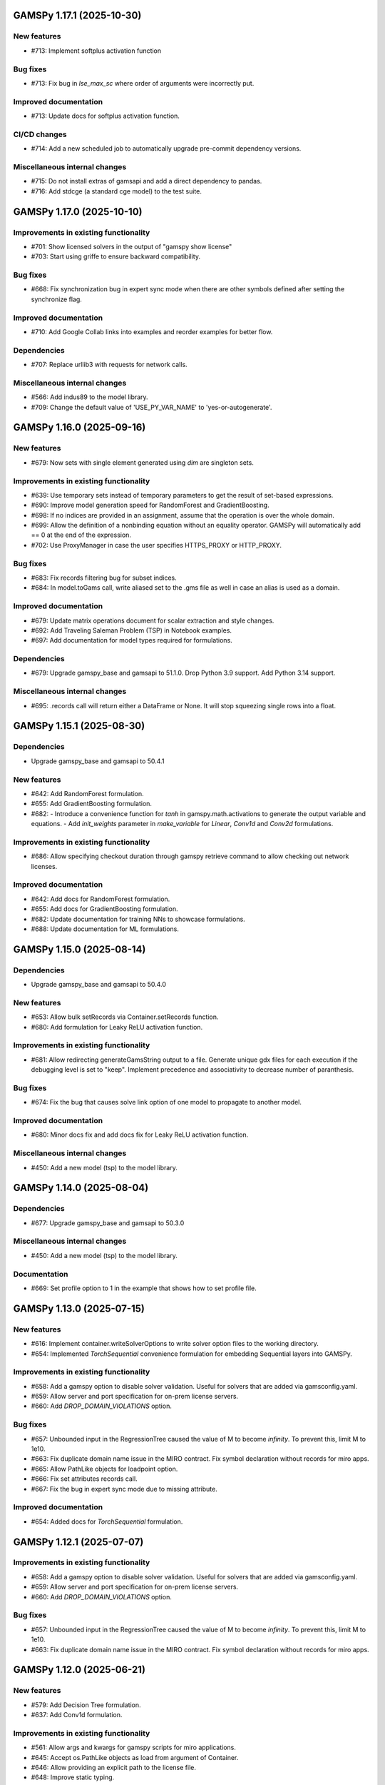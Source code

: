 GAMSPy 1.17.1 (2025-10-30)
==========================

New features
------------
- #713: Implement softplus activation function

Bug fixes
---------
- #713: Fix bug in `lse_max_sc` where order of arguments were incorrectly put.

Improved documentation
----------------------
- #713: Update docs for softplus activation function.

CI/CD changes
-------------
- #714: Add a new scheduled job to automatically upgrade pre-commit dependency versions.

Miscellaneous internal changes
------------------------------
- #715: Do not install extras of gamsapi and add a direct dependency to pandas.
- #716: Add stdcge (a standard cge model) to the test suite.
GAMSPy 1.17.0 (2025-10-10)
==========================

Improvements in existing functionality
--------------------------------------
- #701: Show licensed solvers in the output of "gamspy show license"
- #703: Start using griffe to ensure backward compatibility.

Bug fixes
---------
- #668: Fix synchronization bug in expert sync mode when there are other symbols defined after setting the synchronize flag.

Improved documentation
----------------------
- #710: Add Google Collab links into examples and reorder examples for better flow.

Dependencies
------------
- #707: Replace urllib3 with requests for network calls.

Miscellaneous internal changes
------------------------------
- #566: Add indus89 to the model library.
- #709: Change the default value of 'USE_PY_VAR_NAME' to 'yes-or-autogenerate'.

GAMSPy 1.16.0 (2025-09-16)
==========================

New features
------------
- #679: Now sets with single element generated using `dim` are singleton sets.

Improvements in existing functionality
--------------------------------------
- #639: Use temporary sets instead of temporary parameters to get the result of set-based expressions.
- #690: Improve model generation speed for RandomForest and GradientBoosting.
- #698: If no indices are provided in an assignment, assume that the operation is over the whole domain.
- #699: Allow the definition of a nonbinding equation without an equality operator. GAMSPy will automatically add == 0 at the end of the expression.
- #702: Use ProxyManager in case the user specifies HTTPS_PROXY or HTTP_PROXY.

Bug fixes
---------
- #683: Fix records filtering bug for subset indices.
- #684: In model.toGams call, write aliased set to the .gms file as well in case an alias is used as a domain.

Improved documentation
----------------------
- #679: Update matrix operations document for scalar extraction and style changes.
- #692: Add Traveling Saleman Problem (TSP) in Notebook examples.
- #697: Add documentation for model types required for formulations.

Dependencies
------------
- #679: Upgrade gamspy_base and gamsapi to 51.1.0. Drop Python 3.9 support. Add Python 3.14 support.

Miscellaneous internal changes
------------------------------
- #695: .records call will return either a DataFrame or None. It will stop squeezing single rows into a float.

GAMSPy 1.15.1 (2025-08-30)
==========================

Dependencies
------------
- Upgrade gamspy_base and gamsapi to 50.4.1

New features
------------
- #642: Add RandomForest formulation.
- #655: Add GradientBoosting formulation.
- #682: - Introduce a convenience function for `tanh` in gamspy.math.activations to generate the output variable and equations.
  - Add `init_weights` parameter in `make_variable` for `Linear`, `Conv1d` and `Conv2d` formulations.

Improvements in existing functionality
--------------------------------------
- #686: Allow specifying checkout duration through gamspy retrieve command to allow checking out network licenses.

Improved documentation
----------------------
- #642: Add docs for RandomForest formulation.
- #655: Add docs for GradientBoosting formulation.
- #682: Update documentation for training NNs to showcase formulations.
- #688: Update documentation for ML formulations.

GAMSPy 1.15.0 (2025-08-14)
==========================

Dependencies
------------
- Upgrade gamspy_base and gamsapi to 50.4.0

New features
------------
- #653: Allow bulk setRecords via Container.setRecords function.
- #680: Add formulation for Leaky ReLU activation function.

Improvements in existing functionality
--------------------------------------
- #681: Allow redirecting generateGamsString output to a file.
  Generate unique gdx files for each execution if the debugging level is set to "keep".
  Implement precedence and associativity to decrease number of paranthesis.

Bug fixes
---------
- #674: Fix the bug that causes solve link option of one model to propagate to another model.

Improved documentation
----------------------
- #680: Minor docs fix and add docs fix for Leaky ReLU activation function.

Miscellaneous internal changes
------------------------------
- #450: Add a new model (tsp) to the model library.

GAMSPy 1.14.0 (2025-08-04)
==========================

Dependencies
------------
- #677: Upgrade gamspy_base and gamsapi to 50.3.0

Miscellaneous internal changes
------------------------------
- #450: Add a new model (tsp) to the model library.

Documentation
-------------
- #669: Set profile option to 1 in the example that shows how to set profile file.


GAMSPy 1.13.0 (2025-07-15)
==========================

New features
------------
- #616: Implement container.writeSolverOptions to write solver option files to the working directory.
- #654: Implemented `TorchSequential` convenience formulation for embedding Sequential layers into GAMSPy.

Improvements in existing functionality
--------------------------------------
- #658: Add a gamspy option to disable solver validation. Useful for solvers that are added via gamsconfig.yaml.
- #659: Allow server and port specification for on-prem license servers.
- #660: Add `DROP_DOMAIN_VIOLATIONS` option.

Bug fixes
---------
- #657: Unbounded input in the RegressionTree caused the value of M to become `infinity`. To prevent this, limit M to 1e10.
- #663: Fix duplicate domain name issue in the MIRO contract.
  Fix symbol declaration without records for miro apps.
- #665: Allow PathLike objects for loadpoint option.
- #666: Fix set attributes records call.
- #667: Fix the bug in expert sync mode due to missing attribute.

Improved documentation
----------------------
- #654: Added docs for `TorchSequential` formulation.

GAMSPy 1.12.1 (2025-07-07)
==========================

Improvements in existing functionality
--------------------------------------
- #658: Add a gamspy option to disable solver validation. Useful for solvers that are added via gamsconfig.yaml.
- #659: Allow server and port specification for on-prem license servers.
- #660: Add `DROP_DOMAIN_VIOLATIONS` option.

Bug fixes
---------
- #657: Unbounded input in the RegressionTree caused the value of M to become `infinity`. To prevent this, limit M to 1e10.
- #663: Fix duplicate domain name issue in the MIRO contract.
  Fix symbol declaration without records for miro apps.

GAMSPy 1.12.0 (2025-06-21)
==========================

New features
------------
- #579: Add Decision Tree formulation.
- #637: Add Conv1d formulation.

Improvements in existing functionality
--------------------------------------
- #561: Allow args and kwargs for gamspy scripts for miro applications.
- #645: Accept os.PathLike objects as load from argument of Container.
- #646: Allow providing an explicit path to the license file.
- #648: Improve static typing.

Improved documentation
----------------------
- #579: Add classic machine learning formulations to the documentation.
- #637: Add docs for Conv1d formulation.

GAMSPy 1.11.1 (2025-06-03)
==========================

Improvements in existing functionality
--------------------------------------
- #611: Allow users to create GAMSPy options from a dictionary of GAMS options.
- #640: Add "append_to_log_file" option to allow appending to the log file.

Bug fixes
---------
- #641: Fix the overload of the unary magic function.
- #643: Escape underscores in latex representation to support symbol names with underscores.

GAMSPy 1.11.0 (2025-05-16)
==========================

New features
------------
- #607: Allow evaluation of expression on the fly without requiring an explicit assignment statement to a parameter.

Bug fixes
---------
- #608: Fix literal bug in latex representation of implicit symbols.
- #633: Incrementally build model declaration to avoid input line length limitation (80000 characters).
- #638: Fix the bug that occurs when "gamspy probe -h" runs.

Improved documentation
----------------------
- #614: Add developer guide to the documentation.

CI/CD changes
-------------
- #631: Add tests for Linux arm64. Add a new marker called "requires_license" to separate tests that require a license to run.

GAMSPy 1.10.0 (2025-04-30)
==========================

New features
------------
- #599: Allow renaming on ``container.loadRecordsFromGdx`` function call.
- #601: Allow users to disable all validation via ``gp.set_options({"VALIDATION": 0})``.

Improvements in existing functionality
--------------------------------------
- #594: Add GAMSPyJacobian file format for the convert function.
- #612: Raise a validation error in case an automatically named symbol is used in an equation of an EMP model. Use base64 auto-generated names instead of plain uuid.uuid4 names.
- #613: Improve the error message of undefined scalar equations.
- #615: Remove duplicate conopt entries in gamspy list solvers cli command and add utils.getInstallableSolvers function.
- #617: Cast the type of objective value, num equations, num variables, and solver time in the summary dataframe.
- #623: Improve the error message in case the user does not have an internet connection or the PyPI server are down.
- #624: Allow .records call on implicit variables and equations.

Bug fixes
---------
- #625: Overload __eq__ and __ne__ magic functions of the Number class to ensure the order is correct in expressions.
- #626: Fix the bug in the filtering of a single record in non-level attributes of a variable (lo, up, marginal, scale).
- #629: Allow record filtering over eq.range, eq.slacklo, eq.slackup, eq.slack, and eq.infeas attributes.

Improved documentation
----------------------
- #602: Use towncrier to automate changelog creation and avoid marge conflicts in the changelog file.

GAMSPy 1.9.0
============

General
-------
- Validate solver options for most of the solvers. It can be disable through VALIDATE_SOLVER_OPTIONS option.
- get the value of objective estimation and the number of nodes used after frozen solves
- Add description argument for model objects.
- Make GAMSPy symbols non-iterable.
- Inherit output argument from the container in solve function if the output argument is not specified.
- Start the renaming process (deprecation) of model_instance_options to freeze_options. GAMSPy 1.9.0 will throw a warning. GAMSPy 1.10.0 will throw an exception, and GAMSPy 1.11.0 will remove model_instance_options altogether.
- Fix sense=feasibility bug of frozen models. 
- Rename ModelInstanceOptions to FreezeOptions and add a warning for the usage of ModelInstanceOptions.
- Add model.convert function to allow converting a GAMSPy model instance to different file formats.
- Fix sense=feasibility bug of frozen models.
- Fix static code analysis errors.
- Do not validate equation definitions in case the container was restarted from a save file (.g00 file).
- Propagate the output option of the container to `model.freeze`.
- Raise warning in case the frozen solve is interrupted.
- Improve the performance of symbol declarations without any records and declaration of 0 dimensional symbols with records.

Documentation
-------------
- Add additional instructions to deploy a GAMSPy/GAMS MIRO model.
- Fix name mismatch between the argument name and the docstring of loadRecordsFromGdx function.

Testing
-------
- Run all pre-commit hooks instead of running selectively.

GAMSPy 1.8.0
============

General
-------
- Improve the performance of frozen solves.
- Add support for new equation, variable matching syntax for MCP models.
- Ignore empty and newlines in the existing solvers file.
- Use finalizers instead of __del__.
- Cache solver capabilities, default solvers and installed solvers to speed up solver validation.
- Fix the bug in the case of multiple frozen models in one container.
- Perform pip audit check in the pipeline instead of pre-commit.
- Upgrade gamspy_base and gamsapi dependencies.

Documentation
-------------
- Add `Examples` section under `Machine Learning` documentation.
- Add a Thermal Reformer example demonstrating neural network surrogate modeling.

Testing
-------
- Fix the issue of mac jobs deleting each others environments.

GAMSPy 1.7.0
============

General
-------
- Allow container serialization/deserialization.
- Support an alternative syntax for operations. For example, x.sum() is equivalent to Sum(x.domain, x[x.domain]).
- Fix a bug when starting from a GAMS restart file.
- Allow propagating bounds of the output in `Conv2D` class.
- Introduce `name_prefix` option to NN formulations for ease of debugging.

Documentation
-------------
- Add a section in FAQ about the compatibiltiy issues of the Python interpreter from the Microsoft Store.
- Fix minor issue in embedding Neural Network documentation.

Testing
-------
- Enforce the order of tests. Run unit tests first, and model library tests last.
- Use spawn method for multiprocessing to avoid possible deadlocks with fork method.

GAMSPy 1.6.0
============

General
-------
- Upgrade pre-commit dependencies.
- Enhance bound propagation for `AvgPool2d` class.
- Allow adding debug options to Options objects.
- Allow starting from a GAMS restart file.
- Allow registering metadata to symbols via `symbol._metadata` attribute.
- Fix solver option format of HIGHS, SHOT, SOPLEX and SCIP.
- Allow dumping gams state on `.toGams` call.
- Allow indexing into symbols with integers.
- Add `bypass_solver`, `cutoff`, and `default_point` options.
- Replace conda, pip and virtualenv with uv in ci pipelines.
- Add --use-uv option to allow solver downloads with uv.
- Provide ssl context explicitly for NEOS backend.
- Add configurable options via set_options and get_option.
- Fix bug in an edge case of the vector-matrix multiplication.

Testing
-------
- Add an lp and a qcp benchmark for performance comparison.

Documentation
-------------
- Add CNNs to embedding Neural Network documentation.

GAMSPy 1.5.1
============

General
-------
- Fix the bugs in dynamic set assignments.
- Rewrite parts of GAMS Control API.
- Fix debugging level bug of NEOS backend.
- Fix license issue of big models that are solved with frozen solve.
- Allow loadRecordsFromGdx to domain forward.
- Enhance bound propagation for `MaxPool2d` and `MinPool2d` classes.

Testing
-------
- Add bound propagation tests for `MaxPool2d` and `MinPool2d` classes.

Documentation
-------------
- Update embedding Neural Network documentation.

GAMSPy 1.5.0
============

General
-------
- Fix implicit parameter validation bug.
- Migrate GAMSPy CLI to Typer.
- Threads can now create a container since we register the signal only to the main thread.
- Fix solver options bug in frozen solve.
- Synchronize after read.
- Upgrade gamspy_base and gamsapi dependencies.
- Add `--checkout-duration` and `--renew` options to `gamspy install license`.

Testing
-------
- Lower the number of dices in the interrupt test and put a time limit to the solve.
- Add tests for piecewise linear functions.

Documentation
-------------
- Install dependencies in the first cell of the example transportation notebook.
- Add Formulations page to list piecewise linear functions and nn formulations.

GAMSPy 1.4.0
============

General
-------
- Resolve static code analysis issues to improve code quality.
- Return the value as a float if the given domain sets are all literals.
- Add an automation script to update pyproject.toml, switcher, version test, and the release notes.
- Allow propagating bounds of the output in the Linear class.
- Allow GAMS to find the available port and connect to it.
- Upgrade gamspy_base and gamsapi dependencies.

Testing
-------
- Set COVERAGE_CORE to sysmon to make use of the new sys.monitoring package in Python.

Documentation
-------------
- Add an example demonstrating how to solve the Minimum Cost Multi-Commodity Flow Problem using Column Generation in GAMSPy.
- Remove non-negative variable type from the docs.
- Add plausible.js for analytics.
- Minor update in embedding nn documentation.
- Add descriptions and example code to formulations documentation.


GAMSPy 1.3.1
============

General
-------
- Fix the bug in equality type traversal. Use post-traversal instead of in-order traversal.

GAMSPy 1.3.0
============

General
-------
- Change the way to show limited variables in latex file.
- Overload __rpower__ for operables.
- Support __neg__ overload for Card and Ord operations.
- Fix the bug in new lag/lead syntax.
- Add a verification step for working directory path length.
- Add `map_value` function to the math library.
- Allow conditioning on conditions.
- Upgrade gamspy_base and gamsapi dependencies. 

Documentation
-------------
- Add a section for limited variables. 
- Add an example that shows how to read from another Container.

GAMSPy 1.2.0
============

General
-------
- Fix non-zero return code issue in case there is an error in the script. In case the return code is non-zero, GAMSPy will not launch GAMS MIRO.
- Fix the behaviour of CTRL+C. 
- Allow alternative `set +/- n` syntax for lead and lag operations. 
- Upgrade gamspy_base and gamsapi dependencies.
- Expose the filename and the line number of the solve to the listing file.
- Improve the performance of `load_from` argument of Container.

Testing
-------
- Add a new performance test which compares the performance of GAMS Transfer read and GAMSPy read.

Documentation
-------------
- Add a favicon.

GAMSPy 1.1.0
============

General
-------
- Allow printing the records of variable/equation attributes with a print(variable.attribute[domain].records) syntax.
- Allow printing the records of a subset of a parameter with print(parameter['literal'].records) syntax.
- Allow printing the records of a subset of a set with print(set['literal'].records) syntax.
- Update variable/equation attribute domains on addGamsCode call.
- Show log file instead of listing file on solve statements with NEOS backend.
- Add Linear layer formulation
- Fix minor bug of domain conflict in batched matrix multiplication
- Improve the error messages of the thrown exceptions in case the user provide a model option at Container creation time.
- Do not allow models with the same name to override each other.

Testing
-------
- Fix race conditions in the pipeline.
- Remove redundant setRecords in gapmin.py example.
- Add sq.py model to the test model suite.
- Update hansmge model.
- Fix lower bound in reshop model.
- Add tests for the Linear layer
- Add a script to measure the overhead of GAMSPy and Python in general for each model in the model library.

Documentation
-------------
- Add documentation for the Linear layer

GAMSPy 1.0.4
============

General
-------
- Do not create a GDX file when it's not necessary. 
- Do not carry solver options from the previous solve to the new solve.
- Fix toGams bug of MathOp symbols.
- Use symbol< syntax of GAMS to handle domain forwarding.
- Add "same" and "valid" options for Conv2d padding.
- Update dependencies. gamspy_base -> 48.1.1 and gamsapi -> 48.1.0.
- Make minimum supported Python version 3.9 and add support for Python 3.13.

Documentation
-------------
- Fix documented type of model.solve_status.
- Add num_equations attribute to the model page of user guide.
- Add synchronization docs to reference api.

Testing
-------
- Add one to one comparison tests with reference files in toGams tests.
- Add tests for "same" and "valid" padding options of Conv2d.

GAMSPy 1.0.3
============

General
-------
- Fix solver installation bug in case of a solver installation before the license installation.
- Fix the validation bug on multiple operations in a row.
- Fix set attribute comparison bug.

Testing
-------
- Remove leftover files after running all tests.

GAMSPy 1.0.2
============

General
-------
- Validate whether the solver is installed only for local backend.
- Change the default value of sense to Sense.FEASIBILITY.
- Support output in Container constructor.
- Fix debugging_level bug.
- Add additional checks for the validity of the license.
- Allow generateGamsString function only if the debugging level is set to "keep".
- Fix socket communication issue on license error.
- Distinguish GamspyException from FatalError. The user might catch GamspyException and continue but FatalError should never be caught.
- Fix singleton assignment bug.
- Allow an alternative syntax for variable/equation attributes (e.g. b[t].stage = 30).
- Add support for MaxPool2d/MinPool2d/AvgPool2d.
- Add support for flatten_dims for flattening n domains into 1 domain.
- Show class members groupwise in the table of contents (first methods, then properties). 
- Use the new license server endpoint to verify the license type.
- Don't do extra unnecessary GAMSPy to GAMS synch after addGamsCode.
- Fix incorrect domain information of symbols created by addGamsCode 
- Fix network license issue on NEOS Server.
- Replace non-utf8 bytes of stdout.

Testing
-------
- Remove license uninstall test to avoid crashing parallel tests on the same machine.
- Add tests for the generated solve strings for different type of problems.
- Add a test for Container output argument.
- Add tests for debugging_level.
- Add tests to verify the validity of the license.
- Add memory check script for the performance CI step.
- Add tests for the alternative syntax for variable/equation attributes.
- Add tests for pooling layers and flatten_dims

Documentation
-------------
- Fix broken links in the documentation.
- Add a ci step to check doc links.
- Improve the wording of debugging document.
- Add pooling and flatten_dims docs.

GAMSPy 1.0.1
============

General
-------
- Fix frozen solve with non-scalar symbols.
- Fix the definition update problem while redefining an equation with definition argument.
- Introduce default directories to keep license information on upgrade.
- Add --existing-solvers and --install-all-solvers options for gamspy install solver.
- Add --uninstall-all-solvers option for gamspy uninstall solver.
- Show license path on gamspy show license command.
- Simplify the implementation of the copy container operation.
- Add Conv2d formulation for convenience
- Map GAMSPy problem types to NEOS problem types before sending the job.
- Upgrade gamspy_base and gamsapi versions to 47.6.0. 

Testing
-------
- Add test for the frozen solve with non-scalar symbols.
- Add a test to verify the behaviour of equation redefinition with definition argument.
- Test the usage of a license that is in one of the default paths.
- Fix the issue related to reading equation records from a gdx file.
- Add tests to verify the records after reading them from a gdx file.
- Add tests for installing/uninstalling solvers.
- Add tests to verify correctness of Conv2d formulation
- Add a test to verify GAMSPy -> NEOS mapping.
- Add an execution error test.

Documentation
-------------
- Update the documentation of install/uninstall command line arguments.
- Add a section for NN formulations

GAMSPy 1.0.0
============

General
-------
- Fix starting from a loadpoint for GAMS Engine backend.
- Fix solver options issue for GAMS Engine backend.
- Fix solver options issue for NEOS backend.
- Support external equation for GAMS Engine backend.
- Change the behaviour of expert synch mode.
- Update quick start guide with latex to pdf output.
- Fix quote issue in paths.
- Activation functions now return added equations as well.
- skip_intrinsic option added for log_softmax.
- Allow installing/uninstalling multiple solvers at once.
- Make miro_protect an option.
- Show a better help message on gamspy -h command.
- Fix missing links in api reference.
- Set default problem type as MIP instead of LP.
- Allow UniverseAlias in assignments.
- Add performance ci step to check model generation time difference.
- Update gamspy_base and gamsapi to 47.5.0.

Documentation
-------------
- Add a warning about the manipulation of records via .records. 
- Fix model attribute return type.

Testing
-------
- Add sat problem to the example models.

GAMSPy 0.14.7
=============

General
-------
- Include variable infeasibilities in model.computeInfeasibilities().
- Remove cone equation type.
- Fix empty space issue in paths.

Documentation
-------------
- Add gamspy probe and gamspy retrieve to the cli reference page.
- Fix typo in miro docs.

GAMSPy 0.14.6
=============

General
-------
- Fix GAMS Engine get_logs return values according to the status code.
- Allow explicit port definition via environment variable to communicate with GAMS. 
- Replace GamsWorkspace with GAMSPy workspace implementation.
- Remove unnecessary validation for system_directory.
- Better formatting for gamspy list solvers and gamspy list solvers -a.
- Change the structure installing licenses on offline machines.
- Fix UniverseAlias bug.
- Check standard locations for GAMS MIRO.
- Simplify toLatex output.
- Make name optional for addX syntax of adding symbols.
- Add __mod__ overload for all operables.
- Fix domain forwarding issue when trying to forward records to the same set.
- Do not convert eps to zero by default.
- Add Sand and Sor operations.
- Ensure that external equations contain == operation.

Testing
-------
- Use the Container that is created in the setup phase instead of creating a new one.
- Remove unnecessary init files in tests.
- Add a test for invalid port.
- Explicitly close the Container for jobs executed by ProcessPoolExecutor.
- Add a test for long running jobs with network license.
- Add tests for gamspy probe and gamspy retrieve license.
- Add test to use UniverseAlias object as domain.
- Add tests to verify that symbol creation with no name is possible.

Documentation
-------------
- Add what is gamspy page to docs.
- Update indexing docs.
- Add a link to model library on the landing page.
- Encourage the use of the Discourse platform instead of sending direct emails to gamspy@gams.com. 
- Add instructions on how to install a license on an offline machine.
- Update what is gamspy page model example.
- Change the order of symbol declaration and data specification in the quick start guide.
- Add equation listing, variable listing, and interoperabiltiy sections to quick start guide.
- Add gamspy.exceptions to the api reference.
- Change the order of indexing, lag-lead operations, ord-card operations and number.
- Add gamspy.NeosClient to the api reference.
- Add model attributes to docstring.

GAMSPy 0.14.5
=============

General
-------
- Retry login with exponential backoff in GAMS Engine backend.
- Allow to set all model attributes that can be set before solve in GAMS.
- Fix equation listing, variable listing parsing when listing file is specified.

Testing
-------
- Use contextmanager to create atomic conda environments.
- Add tests for model attribute options.

Documentation
-------------
- Fix links in the api reference.
- Add an example that shows how to embed NN to an optimization problem.

GAMSPy 0.14.4
=============

General
-------
- Add container.in_miro flag to selectively load data.
- Parse error message after verifying the return code for engine backend.
- Fix the behaviour of Model if it's declared twice with objective function.
- Update the error message of license error.
- Fix output stream validation.
- Fix exception on solve in case listing file is specified.
- Add external equations support.
- Do not raise exception in case GAMS Engine returns 308 on get_logs call.

Testing
-------
- Add test for container.in_miro flag.
- Add tests to simulate Jupyter Notebook behaviour.
- Remove system_directory for tests.
- Add a test which specifies the listing file and fails because the license does not allow to run the model.
- Add tests for external equations support.
- Add traffic model to the model library.

Documentation
-------------
- Document in_miro flag.
- Add docstring for setBaseEqual.
- Add section "External Equations" under Advanced documentation.
- Add section "Extrinsic Functions" under Advanced documentation.

GAMSPy 0.14.3
=============

General
-------
- Add getEquationListing function to be able to inspect generated equations.
- Add infeasibility threshold filter for equation listings.
- Add getVariableListing function to be able to inspect generated variables.

Testing
-------
- Add tests for getEquationListing function.
- Add tests for getVariableListing function.
- Test infeasibility threshold.

Documentation
-------------
- Add docs for getEquationListing.
- Add docs for getVariableListing.

GAMSPy 0.14.2
=============

General
-------
- Add generate_name_dict option.
- Disable solution report by default.
- Fix the order of equations in toGams utility.
- Allow options in toGams.
- Add loadpoint option to start from a solution.
- Upgrade gamspy_base and gamsapi to 47.4.0.

GAMSPy 0.14.1
=============

General
-------
- Add SOS1 ReLU implementation.
- Add __repr__ to all GAMSPy language constructs for better debugging.
- Give a warning in case the domain is not initialized by the time there is an attribute assigment.
- Allow indexing on alias symbols.
- Add reference_file option.
- Add selective loading for solve statements.
- Change default port to communicate with license server to 443.
- Fix installing licenses from a path.

Documentation
-------------
- Add API docs for SOS1 ReLU implementation.
- Explain the working directory - debugging level relationship.

Testing
-------
- Add tests for SOS1 ReLU implementation.
- Shorten attribute assignments in model library (variable.l[...] = ... -> variable.l = ...).
- Add tests for indexing on alias symbols.
- Test selective loading for solve statements.
- Add new install license tests.
- Add a new model (coex) to the model library.


GAMSPy 0.14.0
=============

General
-------
- Introduce matrix multiplication operator `@`.
- Add most common activation functions for machine learning.
- Improve domain checking.
- Write division with frac in toLatex function.
- Allow specifying port for the communication with GAMS license server with --port argument of GAMSPy CLI.

Documentation
-------------
- Add GAMSPy and Machine Learning section.
- Add ML examples.
- Give more information about the restrictions of frozen solve.

Testing
-------
- Add tests for different cases of matrix multiplication.
- Add tests for activation functions.
- Add tests for domain checking.
- Shorten refrigerator example model by folding repetitive code into loops.


GAMSPy 0.13.7
=============

General
-------
- Support .where syntax for Card and Ord.
- Return condition on where operations on the right instead of expression.
- Support custom streams for output redirection.
- Catch set is already under control errors early.

Documentation
-------------
- Fix docstring of the Card operation.
- Add warning about non-professional licenses in addGamsCode docstring.
- Add an example to show how to redirect output to a custom stream.

Testing
-------
- Add tests for .where syntax for Card and Ord.
- Add tests to catch set is already under control errors.
- Add a test which redirects output to a custom stream.

GAMSPy 0.13.6
=============

General
-------
- Make all file read and writes with utf-8 encoding.
- Fix model instance record columns.
- Allow all iterables for equations argument of model.
- Fix the bug in socket connection messages.

Testing
-------
- Add a test to verify the columns of symbols in model instance solves.
- Test set difference for model equations argument.

GAMSPy 0.13.5
=============

General
-------
- Make trace file name dynamic to avoid race condition on parallel runs.
- Fix log options for GAMS Engine backend.
- Initial support for GAMSPy to Latex.
- Generate solver options file under container working directory instead of current directory.
- Fix implicit set issues for toGams function.

Documentation
-------------
- Add links to the api reference for symbols and functions mentioned in the documentation.
- Minor documentation corrections.

Testing
-------
- Logout from GAMS Engine only on Python 3.12 to avoid unauthorized calls on parallel jobs.
- Add tests to verify the behaviour of different logoption values.
- Add tests for GAMSPy to Latex.

GAMSPy 0.13.4
=============

General
-------
- Fix hanging issue on Windows for GAMS Engine backend.
- Refactor toGams converter.
- Fix solver options file path bug.

Testing
-------
- Add more tests for GAMS MIRO.

GAMSPy 0.13.3
=============

General
-------
- Change default solvers to 'CONOPT', 'CONVERT', 'CPLEX', 'GUSS', 'IPOPT', 'IPOPTH', 'KESTREL', 'NLPEC', 'PATH', and 'SHOT'
- Fix the version of gamspy_base when "gamspy update" command is being executed.
- Fix the order issue for Alias in toGams function.
- Add exponential backoff for GAMS Engine logout api.
- Add symbol validation for Ord operation.

Testing
-------
- Update model library tests according to the new default solvers.
- Add a test to verify that modifiable symbols cannot be in conditions for model instance runs.
- Add new tests for symbol validation.

GAMSPy 0.13.2
=============

General
-------
- Set the records of objective value in model instance solves. 
- Allow using an environment variable to set the GAMS system directory (given environment variable will override the system directory even if the user provides a system directory argument to Container).
- Use gdxSymbols commandline option instead of manually marking symbols dirty.
- Add memory_tick_interval, monitor_process_tree_memory, and profile_file options.
- Change the way to generate GAMS model from a GAMSPy model.
- Remove import_symbols argument for addGamsCode since it is not needed anymore.

Documentation
-------------
- Redirect model library page to gamspy-examples Github repo.
- Update toGams docs.
- Update doctest of addGamsCode.

Testing
-------
- Add model instance tests that check the objective value.
- Update system directory test to adjust to the environment variable support.
- Add tests for profiling options.

GAMSPy 0.13.1
=============

General
-------
- Support output redirection for NEOS backend.
- Support GAMSPy to GAMS automatic conversion.
- Add support for old way of installing a license. 

Documentation
-------------
- Update model documentation to show how to redirect NEOS output to a file.
- Add examples to all public functions in API Reference.

Testing
-------
- Add a new model (knapsack) to the model library.

GAMSPy 0.13.0
=============

General
-------
- Communicate with GAMS executable via socket instead of spawning a new job everytime.

Documentation
-------------
- Adjust debugging page according to the new .gms generation rules.
- Update installation page to adjust to the new licensing scheme.

Testing
-------
- Add new tests to verify correct license installation and listing solvers.

GAMSPy 0.12.7
=============

General
-------
- Fix equation/variable listing bug.
- Exclude autogen statements in generateGamsString raw.
- Upgrade gamspy_base and gamsapi versions to 47.1.0.
- Fix parameter equality bug in equations.
- Set upper bound of numpy version below 2 until gamsapi supports it.

Documentation
-------------
- Fix the alignment of code section in debugging page.

Testing
-------
- Add test to verify the correctness of parameter equality in equations.

GAMSPy 0.12.6
=============

General
-------
- Do not open gdx file in case there is nothing to load.
- Fix solver capability check bug.
- Enable explicit expert synchronization for symbols.
- Fix dist function in math package.
Testing
- Adapt generateGamsString tests to new the gdx load logic. 
- Add test for the solver capability bug.
- Test explicit expert synchronization for symbols.

GAMSPy 0.12.5
=============

General
-------
- Do not pick the default solver if the given solver is not compatible with the problem type.
- Add extrinsic function support.
- Expose addGamsCode to user.
- Refactor the underlying implementation of options.
- Show better error messages.
- Fix number of arguments that log_gamma takes.
- Rename getStatement to getDeclaration.

Testing
-------
- Add tests for extrinsic functions.
- Test whether the given solver is capable of solving the problem type.
- Add an addGamsCode test for each problem type. 
- Test Jupyter Notebooks in docs automatically.
- update log option tests.

Documentation
-------------
- Remove unnecessary GTP functions from documentation
- Add a doctest for addGamsCode.
- Update the documentation on generating log files.

GAMSPy 0.12.4
=============

General
-------
- Add checks on model name.
- Adjust when to throw an exception and when to throw a warning for different SolveStatus values.
- Make autogenerated model attribute symbol names independent of the model name.
- Do not allow expressions and symbols to be used as truth values.
- Add deprecation message for getStatement and expose getDeclaration and getDefinition.
- Override __repr__ and __str__ of Container.
- Synchronize gamspy_base and gamsapi versions.

Testing
-------
- Test invalid model names.
- Add tests for expressions and symbols that are used as truth values.
- Add tests for __repr__ and __str__ of Container.

GAMSPy 0.12.3
=============

General
-------
- Set log and listing file option relative to os.cwd instead of workspace.working_directory.
- Simplify expression generation and fix incorrect expression data. 
- Add logoption=4.
- Add show_raw option to the generateGamsString function.

Testing
-------
- Test relative path for listing file and log file creation options.
- Update log option tests.
- Add new tests for generateGamString.

Documentation
-------------
- Remove the remnants of .definition and .assignment syntax from documentation.
- Fix the example in gamspy for gams users.
- Add notes about the equivalent operation in GAMS to .where syntax in GAMSPy.
- Update the documentation for debugging with generateGamsString.

GAMSPy 0.12.2
=============

General
-------
- Add infeasibility_tolerance as a model attribute.
- Make urllib3 a true dependency instead of an optional one.
- Do not suppress compiler listing by default.
- Improve the performance of model attribute loading.
- Load miro input symbols once.
- Fix license path for model instance.

Documentation
-------------
- Add documentation about solver specific infeasibility options.

GAMSPy 0.12.1
=============

General
-------
- Fix dataframe column names of GAMS MIRO input tables.
- Catch solve status errors and throw necessary exceptions.
- __pow__ returns sqrt instead of rPower if the exponent is 0.5.
- Deprecate delayed_execution mode.
- Replace pylint, flake8 and black with ruff.
- Implement /api/auth -> post, /api/auth/login -> post and /api/auth/logout -> post for GAMS Engine.
- Allow dumping log file to arbitrary path.
- Allow dumping listing file to arbitrary path.
- Allow dumping gdx file to arbitrary path.
- Disallow equation definitions without any equality sign.
- Add calculate_infeasibilities function for variables, equations and models.
- Add 'gamspy show license', and 'gamspy show base' commands.
- Replace __del__ with atexit.register function.

Testing
-------
- Replace cta PandasExcelReader and PandasExcelWriter with new ExcelReader and ExcelWriter from GAMS Connect correspondingly. 
- Add a new model (Nurses) to the model library and the Notebook examples.
- Add an AC optimal power flow (ACOPF) model to the model library.
- Add a test to verify the generated string for power where the exponent is 0.5.
- Add tests for /api/auth.
- Add a test for creating log file with arbitrary name.
- Add a test for creating lst file with arbitrary name.
- Add a test for creating gdx file with arbitrary name.
- Add tests for infeasibility calculations.

Documentation
-------------
- Remove FAQ about Google Colab (it is resolved) and add FAQ about Windows Defender.
- Remove documentation for delayed execution mode.
- Add an example for providing solver options.
- Document CLI for gamspy show commands.

GAMSPy 0.12.0
=============

General
-------
- Implement GAMS MIRO integration.
- Update minimum gamsapi and gamspy_base version to 46.1.0.

Testing
-------
- Add tests for GAMS MIRO.

Documentation
-------------
- Add documentation of GAMS MIRO integration.
  
GAMSPy 0.11.10
==============

General
-------
- Adapt debugging level to GAMS 46 debugging levels.
- Adapt getInstalledSolvers to renaming of SCENSOLVER

Testing
-------
- Add test for GAMS Engine extra model files with incorrect relative path.
- Update the results of model instance tests (CONOPT3 -> CONOPT4).

GAMSPy 0.11.9
=============

General
-------
- Fix relative path issue of GAMS Engine backend.
- Use $loadDC instead of $load to better catch domain violations.
- Bypass constructor while creating a Container copy.
- Do not execute_unload in case there is no dirty symbols to unload.
- Update the behavior of `gamspy install/uninstall license`.
- Implement GAMS Engine Client and consolidate NeosClient and EngineClient into one argument in solve.
- Fix finding variables to mark in power and sameAs operations.

Testing
-------
- Add test for GAMS Engine extra model files with incorrect relative path.
- Add tests for new GAMS Engine Client.
- Add a test to catch domain violation.
- Remove declaration of objective variables and functions and add the equations into Python variables.
- Add a new test to verify the license installation/uninstallation behavior.
- Add a test to find variables in power operation.

Documentation
-------------
- Add a note in model documentation to warn about relative path requirement of GAMS Engine.
- Add documentation for solving models asynchronously with GAMS Engine.
- Modify model library table generation script to add more information and better table styling.

GAMSPy 0.11.8
=============

General
-------
- Allow assigning VariableType enum or EquationType enum as an attribute after object creation for Equation and Variable.
- Fix running twice on symbol declaration with records
- Return better error messages for incorrectly provided solver, options, and output arguments.
- Fix missing uels_on_axes argument in setRecords.
- Start using pylint to improve code quality.

Testing
-------
- Add tests for assigning type to Variable and Equation after creation.
- Add models information at the top of each model's docstring.
- Add tests for setRecords with uels on axes.

Documentation
-------------
- Add docs for translating GAMS Macros to GAMSPy.

GAMSPy 0.11.7
=============

General
-------
- Implement GAMS MIRO integration.
- Allow variable/equation attribute assignment without any index.
- Run GAMS on symbol declaration and setRecords.
- Add debugging_level argument to Container.
- Performance improvements (~25-30%).

Testing
-------
- Add tests for GAMS MIRO.
- Test scalar variable/equation assignment without any index.
- Test uel order.

Documentation
-------------
- Add documentation of GAMS MIRO integration.
- Document assigning to scalar variable/equation.
- Update documentation of frozen solve (model instance in GAMS). 
- Add documentation for debugging levels.

GAMSPy 0.11.6
=============

General
-------
- Support slices for indexing.
- Fix unary operator for expressions
- Fixes SpecialValues bug in expressions.
- Fix the bug for nonbinding equations.
- Fix discovery of variables in math operations.
- Fix literal while checking for domain validation.

Testing
-------
- Add tests for slicing and ellipsis.
- Add tests for unary operator applied to expressions.
- Add tests to verify the correctness of SpecialValues in expressions.
- Add more tests for nonbinding equations.

Documentation
-------------
- Document indexing with slices and ellipsis.


GAMSPy 0.11.5
=============

General
-------
- Verify dimensionality of the symbol and the given indices to provide better error messages.
- Allow Model object to also accept tuple of equations.
- List available and installed solvers in alphabetically sorted order.
- Fix adding autogenerated equations twice. 
- Generate unique names for the autogenerated variables and equations.
- Add __str__ and __repr__ to Model.
- Allow literals in sameAs operation.
- Make Number operable.
- Add more data validation functions.
- Clear autogenerated symbols from the container if there is an exception.
- Fix Alias bug while preparing modified symbols list.

Testing
-------
- Add tests to check if incompatible dimensionality throws exception.
- Test validation errors.
- Allow providing system directory for the tests via environment variable.

Documentation
-------------
- Add documentation for `matches` argument of Model.


GAMSPy 0.11.4
=============

General
-------
- Expose GTP special values via gp.SpecialValues
- Fix NEOS bug when the previous workfile comes from another backend.
- Optimize read function of Container by assigning the symbols' attributes directly while casting.
- Remove autogenerated variable and equation from Container after each solve.
- Recover dirty and modified states if the write is invoked by the user.
- Do not expose cast_to_gamspy to user.
- Abstract backends to allow easier extension.
- Add compress, mode, eps_to_zero arguments to write
- Add load_records, mode, and encoding arguments to read

Documentation
-------------
- Fix Variable attribute assignments in user guide.
- Add more examples in docstrings.
- Add docs for collecting the results of non-blocking NEOS Server solves.

Testing
-------
- Test the special value usage in assignments for Parameter, ImplicitParameter and Operation (Sum, Smax, Smin, Product).
- Add hansmpsge model to the model library.
- Add tests for the new arguments of write
- Add tests for the new arguments of read


GAMSPy 0.11.3
=============

General
-------
- Fix setRecords bug
- Run after an equation is defined

Testing
-------
- Fix incorrect order of setRecords in gapmin model
- Fix domain violation in the unit tests revealed by the execution of 
  equation definitions in immediate mode.
- Use gams_math.sqr instead of custom sqr function in tests.


GAMSPy 0.11.2
=============

General
-------
- Fix the bug in writing only modified symbols.
- Return summary dataframe for all synchronous backends.
- Fix the bug in using set, alias attributes in conditions.

Documentation
-------------
- Re-run notebooks to reflect the changes in solve summary.

Testing
-------
- Add tests for the returned summary dataframe from solve.
- Add tests for solve with trace options.


GAMSPy 0.11.1
=============

General
-------
- Fix missing atttributes of Alias such as .first, .last etc.
- Fix global option bug
- Display summary on Jupyter Notebook.

Testing
-------
- Add tests for Alias attributes.

GAMSPy 0.11.0
=============

General
-------
- Generate expression representation as soon as it is created to avoid tall recursions.
- Find variables in equations by iteratively traversing instead of doing recursion.
- Add NEOS Server as a backend to solve models.
- Fix domain for the equations that were specified in the constructor of the equation.
- Check if the container of domain symbols of a symbol match with the symbol's container.
- Check if the container is valid before running the model.

Documentation
-------------
- Add documentation for NEOS backend.

Testing
-------
- Add NEOS Server as a backend to solve models.
- Add tests for NEOS backend.
- Add tests for equations that were defined in the constructor.
- Add tests for checking the containers of domain symbols.

GAMSPy 0.10.5
=============

General
-------
- Fix the issue of not setting options that are set to 0 (bug fix)

Testing
-------
- Remove duplicated equations in models for MCP models.

GAMSPy 0.10.4
=============

General
-------
- Fix not equals overload of Ord and Card operations (bug fix)
- Refactor generation of GAMS string

Documentation
-------------
- Move doc dependencies to pyproject.toml

GAMSPy 0.10.3
=============

General
-------
- Allow creating log file in working directory.
- Forbid extra arguments for pydantic models (Options, EngineCofig)

Documentation
-------------
- Update model options table
- Update jupyter notebook examples

Testing
-------
- Adapt tests to new Options class instead of using dictionary.

GAMSPy 0.10.2
=============

General
-------
- Write and read only dirty symbols instead of all symbols to improve performance (~30% improvement on running all model library models).
- Make gdx file names thread safe by using uuid.

Documentation
-------------
- Fix api reference for inherited members.
- Make execution modes and debugging section of container documentation a separate page.

Testing
-------
- Add a new test for sending extra files to GAMS Engine.
- Add scripts/atomic_conda_env.py to avoid race condition for parallel builds in the pipeline.

GAMSPy 0.10.1
=============

General
-------
- Fix ellipsis syntax bug for variable and equation attributes
- Introduce Pydantic as a dependency for options and engine config validation

Documentation
-------------
- Change reference API structure so that each class has its own page

Testing
-------
- Simplify reinstall.py script
- Add tests for options
- Update tests for symbol creation

GAMSPy 0.10.0
=============

- Initial release.
